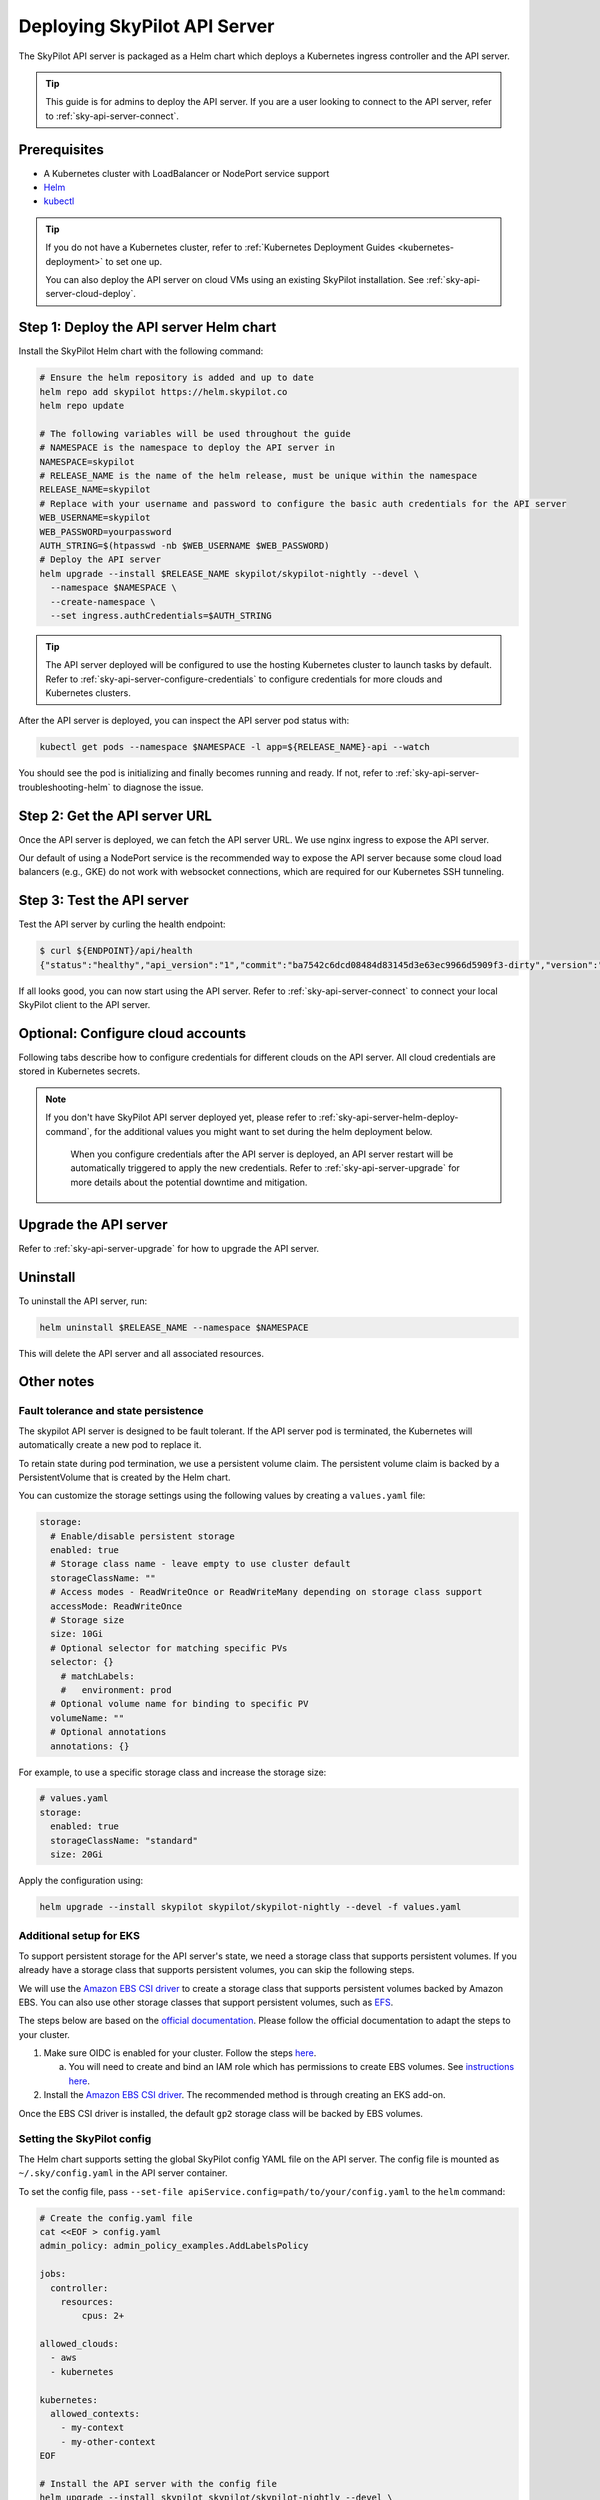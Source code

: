 .. _sky-api-server-deploy:

Deploying SkyPilot API Server
==============================

The SkyPilot API server is packaged as a Helm chart which deploys a Kubernetes ingress controller and the API server.

.. tip::

    This guide is for admins to deploy the API server. If you are a user looking to connect to the API server, refer to  :ref:`sky-api-server-connect`.

Prerequisites
-------------

* A Kubernetes cluster with LoadBalancer or NodePort service support
* `Helm <https://helm.sh/docs/intro/install/>`_
* `kubectl <https://kubernetes.io/docs/tasks/tools/>`_

.. tip::

    If you do not have a Kubernetes cluster, refer to :ref:`Kubernetes Deployment Guides <kubernetes-deployment>` to set one up.

    You can also deploy the API server on cloud VMs using an existing SkyPilot installation. See :ref:`sky-api-server-cloud-deploy`.

.. _sky-api-server-helm-deploy-command:

Step 1: Deploy the API server Helm chart
----------------------------------------

Install the SkyPilot Helm chart with the following command:

..
   Note that helm requires --devel flag to use any version marked with pre-release flags (e.g., 1.0.0-dev.YYYYMMDD in our versioning).
   TODO: We should add a tab for stable release and a tab for nightly release once we have a stable release with API server.

.. code-block:: bash

    # Ensure the helm repository is added and up to date
    helm repo add skypilot https://helm.skypilot.co
    helm repo update

    # The following variables will be used throughout the guide
    # NAMESPACE is the namespace to deploy the API server in
    NAMESPACE=skypilot
    # RELEASE_NAME is the name of the helm release, must be unique within the namespace
    RELEASE_NAME=skypilot
    # Replace with your username and password to configure the basic auth credentials for the API server
    WEB_USERNAME=skypilot
    WEB_PASSWORD=yourpassword
    AUTH_STRING=$(htpasswd -nb $WEB_USERNAME $WEB_PASSWORD)
    # Deploy the API server
    helm upgrade --install $RELEASE_NAME skypilot/skypilot-nightly --devel \
      --namespace $NAMESPACE \
      --create-namespace \
      --set ingress.authCredentials=$AUTH_STRING

.. dropdown:: Flags explanation

    Here is a breakdown of the flags used in the command above:

    * ``upgrade --install``: Upgrade the API server if it already exists, or install it if it doesn't exist.
    * ``--devel``: Use the latest development version of the SkyPilot helm chart. To use a specific version, pass the ``--version`` flag to the ``helm upgrade`` command (e.g., ``--version 0.1.0``).
    * ``--namespace $NAMESPACE``: Specify the namespace to deploy the API server in.
    * ``--create-namespace``: Create the namespace if it doesn't exist.
    * :ref:`--set ingress.authCredentials=$AUTH_STRING <helm-values-ingress-authCredentials>`: Set the basic auth credentials for the API server.

    For more details on the available configuration options, refer to :ref:`SkyPilot API Server Helm Chart Values <helm-values-spec>`.

.. tip::

    The API server deployed will be configured to use the hosting Kubernetes cluster to launch tasks by default. Refer to :ref:`sky-api-server-configure-credentials` to configure credentials for more clouds and Kubernetes clusters.

After the API server is deployed, you can inspect the API server pod status with:

.. code-block:: bash

    kubectl get pods --namespace $NAMESPACE -l app=${RELEASE_NAME}-api --watch

You should see the pod is initializing and finally becomes running and ready. If not, refer to :ref:`sky-api-server-troubleshooting-helm` to diagnose the issue.

.. _sky-get-api-server-url:

Step 2: Get the API server URL
------------------------------

Once the API server is deployed, we can fetch the API server URL. We use nginx ingress to expose the API server.

Our default of using a NodePort service is the recommended way to expose the API server because some cloud load balancers (e.g., GKE) do not work with websocket connections, which are required for our Kubernetes SSH tunneling.

.. tab-set::

    .. tab-item:: LoadBalancer (Default)
        :sync: loadbalancer-tab

        Fetch the ingress controller URL:

        .. code-block:: console

            $ HOST=$(kubectl get svc ${RELEASE_NAME}-ingress-nginx-controller --namespace $NAMESPACE -o jsonpath='{.status.loadBalancer.ingress[0].ip}')
            $ ENDPOINT=http://${WEB_USERNAME}:${WEB_PASSWORD}@${HOST}
            $ echo $ENDPOINT
            http://skypilot:yourpassword@1.1.1.1

        .. tip::

            If you're using a Kubernetes cluster without LoadBalancer support, you may get an empty IP address in the output above.
            In that case, use the NodePort option instead.

        .. tip::

            For fine-grained control over the LoadBalancer service, refer to the `helm values of ingress-nginx <https://artifacthub.io/packages/helm/ingress-nginx/ingress-nginx#values>`_. Note that all values should be put under ``ingress-nginx.`` prefix since the ingress-nginx chart is installed as a subchart.

    .. tab-item:: NodePort
        :sync: nodeport-tab

        1. Select two ports on your nodes that are not in use and allow network inbound traffic to them. 30050 and 30051 will be used in this example.

        2. Upgrade the API server to use NodePort, and set the node ports to the selected ports:

        .. code-block:: bash

            $ helm upgrade --namespace $NAMESPACE $RELEASE_NAME skypilot/skypilot-nightly --devel \
              --set ingress-nginx.controller.service.type=NodePort \
              --set ingress-nginx.controller.service.nodePorts.http=30050 \
              --set ingress-nginx.controller.service.nodePorts.https=30051

        3. Fetch the ingress controller URL with:

        .. code-block:: console

            $ NODE_PORT=$(kubectl get svc ${RELEASE_NAME}-ingress-controller-np --namespace $NAMESPACE -o jsonpath='{.spec.ports[?(@.name=="http")].nodePort}')
            $ NODE_IP=$(kubectl get nodes -o jsonpath='{ $.items[0].status.addresses[?(@.type=="ExternalIP")].address }')
            $ ENDPOINT=http://${WEB_USERNAME}:${WEB_PASSWORD}@${NODE_IP}:${NODE_PORT}
            $ echo $ENDPOINT
            http://skypilot:yourpassword@1.1.1.1:30050

        .. tip::

            You can also omit ``ingress-nginx.controller.service.nodePorts.http`` and ``ingress-nginx.controller.service.nodePorts.https`` to use random ports in the NodePort range (default 30000-32767). Make sure these ports are open on your nodes if you do so.

        .. tip::

            To avoid frequent IP address changes on nodes by your cloud provider, you can attach a static IP address to your nodes (`instructions for GKE <https://cloud.google.com/compute/docs/ip-addresses/configure-static-external-ip-address>`_) and use it as the ``NODE_IP`` in the command above.


Step 3: Test the API server
---------------------------

Test the API server by curling the health endpoint:

.. code-block:: console

    $ curl ${ENDPOINT}/api/health
    {"status":"healthy","api_version":"1","commit":"ba7542c6dcd08484d83145d3e63ec9966d5909f3-dirty","version":"1.0.0-dev0"}

If all looks good, you can now start using the API server. Refer to :ref:`sky-api-server-connect` to connect your local SkyPilot client to the API server.

.. _sky-api-server-configure-credentials:

Optional: Configure cloud accounts
----------------------------------

Following tabs describe how to configure credentials for different clouds on the API server. All cloud credentials are stored in Kubernetes secrets.

.. note::

   If you don't have SkyPilot API server deployed yet, please refer to :ref:`sky-api-server-helm-deploy-command`, for the additional values you might want to set during the helm deployment below.

    When you configure credentials after the API server is deployed, an API server restart will be automatically triggered to apply the new credentials. Refer to :ref:`sky-api-server-upgrade` for more details about the potential downtime and mitigation.

.. tab-set::

    .. tab-item:: Kubernetes
        :sync: kubernetes-creds-tab

        By default, SkyPilot API server is granted permissions to use its hosting Kubernetes cluster and will launch tasks in the same namespace as the API server:

        * To disable using the hosting Kubernetes cluster, set ``kubernetesCredentials.useApiServerCluster=false`` in the Helm chart values.
        * To use a different namespace for tasks, set ``kubernetesCredentials.inclusterNamespace=<namespace>`` in the Helm chart values.

        .. tip::

            The default permissions granted to the API server works out of box. For further hardening, you can refer to :ref:`Setting minimum permissions in helm deployment <minimum-permissions-in-helm>` to understand the permissions and how to customize them.

        To authenticate to other clusters, first create a Kubernetes secret with the kubeconfig file with :ref:`necessary permissions <cloud-permissions-kubernetes>`:

        .. code-block:: bash

            kubectl create secret generic kube-credentials \
              --namespace $NAMESPACE \
              --from-file=config=~/.kube/config


        Once the secret is created, set ``kubernetesCredentials.useKubeconfig=true`` and ``kubernetesCredentials.kubeconfigSecretName`` in the Helm chart values to use the kubeconfig for authentication:

        .. code-block:: bash

            helm upgrade --install skypilot skypilot/skypilot-nightly --devel \
              --namespace $NAMESPACE \
              # keep the Helm chart values set in the previous step
              --reuse-values \
              --set kubernetesCredentials.useKubeconfig=true \
              --set kubernetesCredentials.kubeconfigSecretName=kube-credentials

        .. tip::

            If you are using a kubeconfig file that contains `exec-based authentication <https://kubernetes.io/docs/reference/access-authn-authz/authentication/#configuration>`_ (e.g., GKE's default ``gke-gcloud-auth-plugin`` based authentication), you will need to strip the path information from the ``command`` field in the exec configuration.
            You can use the ``exec_kubeconfig_converter.py`` script to do this.

            .. code-block:: bash

                python -m sky.utils.kubernetes.exec_kubeconfig_converter --input ~/.kube/config --output ~/.kube/config.converted

            Then create the Kubernetes secret with the converted kubeconfig file ``~/.kube/config.converted``.

        To use multiple Kubernetes clusters, you will need to add the context names to ``allowed_contexts`` in the SkyPilot config. An example config file that allows using the hosting Kubernetes cluster and two additional Kubernetes clusters is shown below:

        .. code-block:: yaml

            kubernetes:
              allowed_contexts:
              # The hosting Kubernetes cluster, you cannot set this if the hosting cluster is disabled by kubernetesCredentials.useApiServerCluster=false
              - in-cluster
              # The additional Kubernetes context names in the kubeconfig you configured
              - context1
              - context2

        Refer to :ref:`sky-api-server-config` for how to set the SkyPilot config in Helm chart values.

    .. tab-item:: AWS
        :sync: aws-creds-tab

        Make sure you have the access key id and secret access key.

        Create a Kubernetes secret with your AWS credentials:

        .. code-block:: bash

            kubectl create secret generic aws-credentials \
              --namespace $NAMESPACE \
              --from-literal=aws_access_key_id=YOUR_ACCESS_KEY_ID \
              --from-literal=aws_secret_access_key=YOUR_SECRET_ACCESS_KEY

        Replace ``YOUR_ACCESS_KEY_ID`` and ``YOUR_SECRET_ACCESS_KEY`` with your actual AWS credentials.

        Enable AWS credentials by setting ``awsCredentials.enabled=true`` and ``awsCredentials.awsSecretName=aws-credentials`` in the Helm values file.

        .. code-block:: bash

            helm upgrade --install skypilot skypilot/skypilot-nightly --devel \
                --namespace $NAMESPACE \
                # keep the Helm chart values set in the previous step
                --reuse-values \
                --set awsCredentials.enabled=true

        .. dropdown:: Use existing AWS credentials

            You can also set the following values to use a secret that already contains your AWS credentials:

            .. code-block::bash

                # TODO: replace with your secret name and keys in the secret
                helm upgrade --install skypilot skypilot/skypilot-nightly --devel \
                    --namespace $NAMESPACE \
                    --reuse-values \
                    --set awsCredentials.enabled=true \
                    --set awsCredentials.awsSecretName=your_secret_name \
                    --set awsCredentials.accessKeyIdKeyName=aws_access_key_id \
                    --set awsCredentials.secretAccessKeyKeyName=aws_secret_access_key

    .. tab-item:: GCP
        :sync: gcp-creds-tab

        We use service accounts to authenticate with GCP. Refer to :ref:`GCP service account <gcp-service-account>` guide on how to set up a service account.

        Once you have the JSON key for your service account, create a Kubernetes secret to store it:

        .. code-block:: bash

            kubectl create secret generic gcp-credentials \
              --namespace $NAMESPACE \
              --from-file=gcp-cred.json=YOUR_SERVICE_ACCOUNT_JSON_KEY.json

        When installing or upgrading the Helm chart, enable GCP credentials by setting ``gcpCredentials.enabled=true`` and ``gcpCredentials.projectId`` to your project ID:

        .. code-block:: bash

            helm upgrade --install skypilot skypilot/skypilot-nightly --devel \
              --namespace $NAMESPACE \
              # keep the Helm chart values set in the previous step
              --reuse-values \
              --set gcpCredentials.enabled=true \
              --set gcpCredentials.projectId=YOUR_PROJECT_ID

        .. dropdown:: Use existing GCP credentials

            You can also set the following values to use a secret that already contains your GCP credentials:

            .. code-block:: bash

                # TODO: replace with your secret name
                helm upgrade --install skypilot skypilot/skypilot-nightly --devel \
                    --namespace $NAMESPACE \
                    --reuse-values \
                    --set gcpCredentials.enabled=true \
                    --set gcpCredentials.gcpSecretName=your_secret_name

    .. tab-item:: RunPod
        :sync: runpod-creds-tab

        SkyPilot API server use **API key** to authenticate with RunPod. To configure RunPod access, go to the `Settings <https://www.runpod.io/console/user/settings>`_ page on your RunPod console and generate an **API key**.

        Once the key is generated, create a Kubernetes secret to store it:

        .. code-block:: bash

            kubectl create secret generic runpod-credentials \
              --namespace $NAMESPACE \
              --from-literal api_key=YOUR_API_KEY

        When installing or upgrading the Helm chart, enable RunPod credentials by setting ``runpodCredentials.enabled=true``

        .. dropdown:: Use existing RunPod credentials

            You can also set the following values to use a secret that already contains your RunPod API key:

            .. code-block:: bash

                # TODO: replace with your secret name
                helm upgrade --install skypilot skypilot/skypilot-nightly --devel \
                    --namespace $NAMESPACE \
                    --reuse-values \
                    --set runpodCredentials.enabled=true \
                    --set runpodCredentials.runpodSecretName=your_secret_name

    .. tab-item:: Lambda
        :sync: lambda-creds-tab

        SkyPilot API server use **API key** to authenticate with Lambda. To configure Lambda access, go to the `API Keys <https://cloud.lambda.ai/api-keys/cloud-api>`_ page on your Lambda Cloud console and generate an **API key**.

        Once the key is generated, create a Kubernetes secret to store it:

        .. code-block:: bash

            kubectl create secret generic lambda-credentials \
              --namespace $NAMESPACE \
              --from-literal api_key=YOUR_API_KEY

        When installing or upgrading the Helm chart, enable Lambda credentials by setting ``lambdaCredentials.enabled=true``

    .. tab-item:: Other clouds
        :sync: other-clouds-tab

        You can manually configure the credentials for other clouds by `kubectl exec` into the API server pod after it is deployed and running the relevant :ref:`installation commands<installation>`.

        Note that manually configured credentials will not be persisted across API server restarts.

        Support for configuring other clouds through secrets is coming soon!

Upgrade the API server
-----------------------

Refer to :ref:`sky-api-server-upgrade` for how to upgrade the API server.

Uninstall
---------

To uninstall the API server, run:

.. code-block:: bash

    helm uninstall $RELEASE_NAME --namespace $NAMESPACE

This will delete the API server and all associated resources.

Other notes
-----------

Fault tolerance and state persistence
^^^^^^^^^^^^^^^^^^^^^^^^^^^^^^^^^^^^^

The skypilot API server is designed to be fault tolerant. If the API server pod is terminated, the Kubernetes will automatically create a new pod to replace it.

To retain state during pod termination, we use a persistent volume claim. The persistent volume claim is backed by a PersistentVolume that is created by the Helm chart.

You can customize the storage settings using the following values by creating a ``values.yaml`` file:

.. code-block:: yaml

    storage:
      # Enable/disable persistent storage
      enabled: true
      # Storage class name - leave empty to use cluster default
      storageClassName: ""
      # Access modes - ReadWriteOnce or ReadWriteMany depending on storage class support
      accessMode: ReadWriteOnce
      # Storage size
      size: 10Gi
      # Optional selector for matching specific PVs
      selector: {}
        # matchLabels:
        #   environment: prod
      # Optional volume name for binding to specific PV
      volumeName: ""
      # Optional annotations
      annotations: {}

For example, to use a specific storage class and increase the storage size:

.. code-block:: yaml

    # values.yaml
    storage:
      enabled: true
      storageClassName: "standard"
      size: 20Gi

Apply the configuration using:

.. code-block:: bash

    helm upgrade --install skypilot skypilot/skypilot-nightly --devel -f values.yaml


Additional setup for EKS
^^^^^^^^^^^^^^^^^^^^^^^^

To support persistent storage for the API server's state, we need a storage class that supports persistent volumes. If you already have a storage class that supports persistent volumes, you can skip the following steps.

We will use the `Amazon EBS CSI driver <https://docs.aws.amazon.com/eks/latest/userguide/ebs-csi.html>`_ to create a storage class that supports persistent volumes backed by Amazon EBS. You can also use other storage classes that support persistent volumes, such as `EFS <https://docs.aws.amazon.com/eks/latest/userguide/efs-csi.html>`_.

The steps below are based on the `official documentation <https://docs.aws.amazon.com/eks/latest/userguide/ebs-csi.html>`_. Please follow the official documentation to adapt the steps to your cluster.

1. Make sure OIDC is enabled for your cluster. Follow the steps `here <https://docs.aws.amazon.com/eks/latest/userguide/enable-iam-roles-for-service-accounts.html>`_.

   a. You will need to create and bind an IAM role which has permissions to create EBS volumes. See `instructions here <https://docs.aws.amazon.com/eks/latest/userguide/associate-service-account-role.html>`_.

2. Install the `Amazon EBS CSI driver <https://docs.aws.amazon.com/eks/latest/userguide/ebs-csi.html>`_. The recommended method is through creating an EKS add-on.

Once the EBS CSI driver is installed, the default ``gp2`` storage class will be backed by EBS volumes.

.. _sky-api-server-config:

Setting the SkyPilot config
^^^^^^^^^^^^^^^^^^^^^^^^^^^

The Helm chart supports setting the global SkyPilot config YAML file on the API server. The config file is mounted as ``~/.sky/config.yaml`` in the API server container.

To set the config file, pass ``--set-file apiService.config=path/to/your/config.yaml`` to the ``helm`` command:

.. code-block:: bash

    # Create the config.yaml file
    cat <<EOF > config.yaml
    admin_policy: admin_policy_examples.AddLabelsPolicy

    jobs:
      controller:
        resources:
            cpus: 2+

    allowed_clouds:
      - aws
      - kubernetes

    kubernetes:
      allowed_contexts:
        - my-context
        - my-other-context
    EOF

    # Install the API server with the config file
    helm upgrade --install skypilot skypilot/skypilot-nightly --devel \
      --namespace $NAMESPACE \
      # Reuse the values set in the previous steps, if any
      --reuse-values \
      --set-file apiService.config=config.yaml

You can also directly set config values in the ``values.yaml`` file, e.g.:

.. code-block:: yaml

    apiService:
      config: |
        allowed_clouds:
        - aws
        - kubernetes

To apply a new config, rerun ``helm upgrade`` with the updated ``values.yaml`` file.

Setting an admin policy
^^^^^^^^^^^^^^^^^^^^^^^

The Helm chart supports installing an admin policy before the API server starts.

To do so, set ``apiService.preDeployHook`` to the commands you want to run. For example, to install an admin policy, create a ``values.yaml`` file with the following:

.. code-block:: yaml

    # values.yaml
    apiService:
      preDeployHook: |
       echo "Installing admin policy"
       pip install git+https://github.com/michaelvll/admin-policy-examples

      config: |
        admin_policy: admin_policy_examples.AddLabelsPolicy

Then apply the values.yaml file using the `-f` flag when running the helm upgrade command:

.. code-block:: bash

    helm upgrade --install skypilot skypilot/skypilot-nightly --devel -f values.yaml

.. _minimum-permissions-in-helm:

Setting minimum permissions in helm deployment
^^^^^^^^^^^^^^^^^^^^^^^^^^^^^^^^^^^^^^^^^^^^^^

In helm deployment, a set of default permissions are granted to the API server to access the hosting Kubernetes cluster. You can customize the permissions in the following conditions:

* Reduce the RBAC permissions by using ``kubernetes.remote_identity``: by default, the API server creates a service account and RBAC roles to grant permissions to SkyPilot task Pods. This in turn requires the API server to have permissions to manipulate RBAC roles and service accounts. You can disable this by the following steps:

    1. Refer to :ref:`Setting the SkyPilot config <sky-api-server-config>` to set ``kubernetes.remote_identity`` to the service account of API server, which already has the necessary permissions:

    .. code-block:: yaml

        # TODO: replace ${RELEASE_NAME} with the actual release name in deployment step
        kubernetes:
          remote_identity: ${RELEASE_NAME}-api-sa

    .. note::

        If you also grant external Kubernetes cluster permissions to the API server via ``kubernetesCredentials.useKubeconfig``, the same service account with enough permissions must be prepared in these Kubernetes clusters manually.

    2. Set ``rbac.manageRbacPolicies=false`` in helm valuesto disable the RBAC policies:

    .. code-block:: bash

        helm upgrade --install skypilot skypilot/skypilot-nightly --devel --reuse-values \
          --set rbac.manageRbacPolicies=false

* If your use case does not require object storage mounting, you can disable the permissions to manage SkyPilot system components by setting ``rbac.manageSystemComponents=false``:

    .. code-block:: bash

        helm upgrade --install skypilot skypilot/skypilot-nightly --devel --reuse-values \
          --set rbac.manageSystemComponents=false

If you want to use an existing service account and permissions that meet the :ref:`minimum permissions required for SkyPilot<k8s-permissions>` instead of the one managed by Helm, you can disable the creation of RBAC policies and specify the service account name to use:

.. code-block:: bash

    helm upgrade --install skypilot skypilot/skypilot-nightly --devel --reuse-values \
      --set rbac.create=false \
      --set rbac.serviceAccountName=my-existing-service-account

.. _sky-migrate-legacy-service:

Migrate from legacy NodePort service
^^^^^^^^^^^^^^^^^^^^^^^^^^^^^^^^^^^^

If you are upgrading from an early 0.8.0 nightly with a previously deployed NodePort service (named ``${RELEASE_NAME}-ingress-controller-np``), an error will be raised to ask for migration. In addition, a new service will be created to expose the API server (using ``LoadBalancer`` service type by default). You can choose any of the following options to proceed the upgrade process based on your needs:

- Keep the legacy NodePort service and gradually migrate to the new LoadBalancer service:

  Add ``--set ingress.nodePortEnabled=true`` to your ``helm upgrade`` command to keep the legacy NodePort service. Existing clients can continue to use the previous NodePort service. After all clients have been migrated to the new service, you can disable the legacy NodePort service by adding ``--set ingress.nodePortEnabled=false`` to the ``helm upgrade`` command.

- Disable the legacy NodePort service:

  Add ``--set ingress.nodePortEnabled=false`` to your ``helm upgrade`` command to disable the legacy NodePort service. Clients will need to use the new service to connect to the API server.

.. note::

    Make sure there is no clients using the NodePort service before disabling it.

.. note::

    Refer to :ref:`sky-get-api-server-url` for how to customize and/or connect to the new service.

.. _sky-api-server-cloud-deploy:

Alternative: Deploy on cloud VMs
--------------------------------

.. note::

    VM deployment does not offer failover and graceful upgrading supports. We recommend to use Helm deployment :ref:`sky-api-server-deploy` in production environments.

You can also deploy the API server directly on cloud VMs using an existing SkyPilot installation.

Step 1: Use SkyPilot to deploy the API server on a cloud VM
^^^^^^^^^^^^^^^^^^^^^^^^^^^^^^^^^^^^^^^^^^^^^^^^^^^^^^^^^^^

Write the SkyPilot API server YAML file and use ``sky launch`` to deploy the API server:

.. Do not use ``console`` here because that will break the indentation of the YAML file during copy paste.

.. code-block:: bash

    # Write the YAML to a file
    cat <<EOF > skypilot-api-server.yaml
    resources:
      cpus: 8+
      memory: 16+
      ports: 46580
      image_id: docker:berkeleyskypilot/skypilot-nightly:latest

    run: |
      sky api start --deploy
    EOF

    # Deploy the API server
    sky launch -c api-server skypilot-api-server.yaml

Step 2: Get the API server URL
^^^^^^^^^^^^^^^^^^^^^^^^^^^^^^

Once the API server is deployed, you can fetch the API server URL with:

.. code-block:: console

    $ sky status --endpoint 46580 api-server
    http://a.b.c.d:46580


Test the API server by curling the health endpoint:

.. code-block:: console

    $ curl ${ENDPOINT}/health
    SkyPilot API Server: Healthy

If all looks good, you can now start using the API server. Refer to :ref:`sky-api-server-connect` to connect your local SkyPilot client to the API server.

.. note::

    API server deployment using the above YAML does not have any authentication by default. We recommend adding a authentication layer (e.g., nginx reverse proxy) or using the :ref:`SkyPilot helm chart <sky-api-server-deploy>` on a Kubernetes cluster for a more secure deployment.

.. tip::

    If you are installing SkyPilot API client in the same environment, we recommend using a different python environment (venv, conda, etc.) to avoid conflicts with the SkyPilot installation used to deploy the API server.
